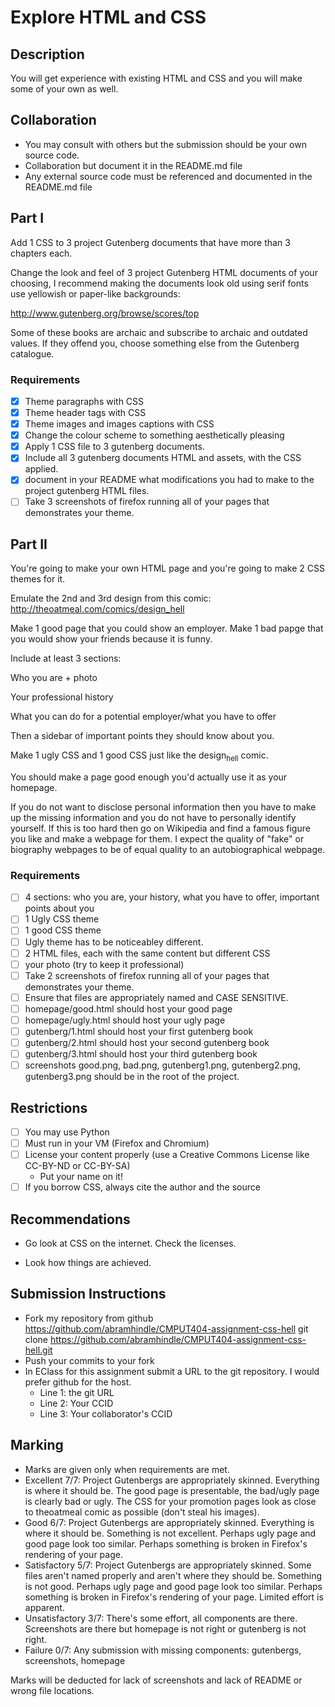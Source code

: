 * Explore HTML and CSS
** Description

   You will get experience with existing HTML and CSS and you will
   make some of your own as well.

** Collaboration
   - You may consult with others but the submission should be your
     own source code.
   - Collaboration but document it in the README.md file
   - Any external source code must be referenced and documented in
     the README.md file

** Part I

   Add 1 CSS to 3 project Gutenberg documents that have more than 3
   chapters each.

   Change the look and feel of 3 project Gutenberg HTML documents of your
   choosing, I recommend making the documents look old using serif
   fonts use yellowish or paper-like backgrounds:

   http://www.gutenberg.org/browse/scores/top

   Some of these books are archaic and subscribe to archaic and
   outdated values. If they offend you, choose something else from
   the Gutenberg catalogue.

*** Requirements

    - [X] Theme paragraphs with CSS
    - [X] Theme header tags with CSS
    - [X] Theme images and images captions with CSS
    - [X] Change the colour scheme to something aesthetically pleasing
    - [X] Apply 1 CSS file to 3 gutenberg documents.
    - [X] Include all 3 gutenberg documents HTML and assets, with the CSS applied.
    - [X] document in your README what modifications you had to make
      to the project gutenberg HTML files.
    - [ ] Take 3 screenshots of firefox running all of your pages that
      demonstrates your theme.

** Part II 

   You're going to make your own HTML page and you're going to make 2
   CSS themes for it.

   Emulate the 2nd and 3rd design from this comic: 
   http://theoatmeal.com/comics/design_hell

   Make 1 good page that you could show an employer. Make 1 bad papge that you would show your friends because it is funny.

   Include at least 3 sections:

   Who you are + photo

   Your professional history

   What you can do for a potential employer/what you have to offer

   Then a sidebar of important points they should know about you.

   Make 1 ugly CSS and 1 good CSS just like the design_hell comic.

   You should make a page good enough you'd actually use it as your homepage.

   If you do not want to disclose personal information then you have to make up the missing information and you do not have to personally identify yourself. If this is too hard then go on Wikipedia and find a famous figure you like and make a webpage for them. I expect the quality of "fake" or biography webpages to be of equal quality to an autobiographical webpage.

*** Requirements

    - [ ] 4 sections: who you are, your history, what you have to
      offer, important points about you
    - [ ] 1 Ugly CSS theme
    - [ ] 1 good CSS theme
    - [ ] Ugly theme has to be noticeabley different.
    - [ ] 2 HTML files, each with the same content but different CSS
    - [ ] your photo (try to keep it professional)
    - [ ] Take 2 screenshots of firefox running all of your pages that
      demonstrates your theme.
    - [ ] Ensure that files are appropriately named and CASE SENSITIVE.
    - [ ] homepage/good.html should host your good page
    - [ ] homepage/ugly.html should host your ugly page
    - [ ] gutenberg/1.html should host your first gutenberg book
    - [ ] gutenberg/2.html should host your second gutenberg book
    - [ ] gutenberg/3.html should host your third gutenberg book
    - [ ] screenshots good.png, bad.png, gutenberg1.png, gutenberg2.png, gutenberg3.png should be in the root of the project.

** Restrictions
   - [ ] You may use Python
   - [ ] Must run in your VM (Firefox and Chromium)
   - [ ] License your content properly (use a Creative Commons License
     like CC-BY-ND or CC-BY-SA)
     - Put your name on it!
   - [ ] If you borrow CSS, always cite the author and the source

** Recommendations

   - Go look at CSS on the internet. Check the licenses.

   - Look how things are achieved.

** Submission Instructions
   - Fork my repository from github
     https://github.com/abramhindle/CMPUT404-assignment-css-hell
     git clone https://github.com/abramhindle/CMPUT404-assignment-css-hell.git
   - Push your commits to your fork
   - In EClass for this assignment submit a URL to the git
     repository. I would prefer github for the host.
     - Line 1: the git URL
     - Line 2: Your CCID
     - Line 3: Your collaborator's CCID

** Marking
   - Marks are given only when requirements are met.
   - Excellent 7/7: Project Gutenbergs are appropriately skinned.
     Everything is where it should be. The good page is presentable,
     the bad/ugly page is clearly bad or ugly. The CSS for your
     promotion pages look as close to theoatmeal comic as possible
     (don't steal his images).
   - Good 6/7: Project Gutenbergs are appropriately skinned.
     Everything is where it should be. Something is not excellent.
     Perhaps ugly page and good page look too similar. Perhaps something is
     broken in Firefox's rendering of your page.
   - Satisfactory 5/7: Project Gutenbergs are appropriately skinned.
     Some files aren't named properly and aren't where they should be.
     Something is not good. Perhaps ugly page and good page look too
     similar. Perhaps something is broken in Firefox's rendering of
     your page. Limited effort is apparent.
   - Unsatisfactory 3/7: There's some effort, all components are
     there. Screenshots are there but homepage is not right or
     gutenberg is not right.
   - Failure 0/7: Any submission with missing components: gutenbergs,
     screenshots, homepage

   Marks will be deducted for lack of screenshots and lack of README or wrong file locations. 
